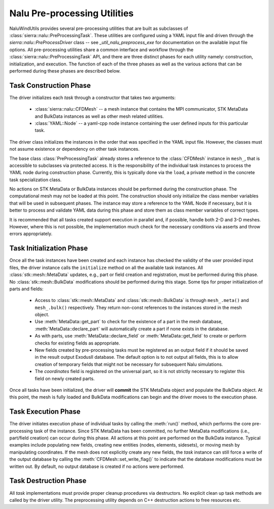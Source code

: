 .. _dev_nalu_preprocessing:

Nalu Pre-processing Utilities
=============================

NaluWindUtils provides several pre-processing utilities that are built as
subclasses of :class:`sierra::nalu::PreProcessingTask`. These utilities are
configured using a YAML input file and driven through the
`sierra::nalu::PreProcessDriver` class -- see `_util_nalu_preprocess_exe` for
documentation on the available input file options. All pre-processing utilities
share a common interface and workflow through the
:class:`sierra::nalu::PreProcessingTask` API, and there are three distinct
phases for each utility namely: construction, initialization, and execution. The
function of each of the three phases as well as the various actions that can be
performed during these phases are described below.

Task Construction Phase
-----------------------

The driver initializes each *task* through a constructor that takes two
arguments:

  - :class:`sierra::nalu::CFDMesh` -- a mesh instance that contains the MPI
    communicator, STK MetaData and BulkData instances as well as other mesh
    related utilities.

  - :class:`YAML::Node` -- a yaml-cpp node instance containing the user defined
    inputs for this particular task.

The driver class initializes the instances in the order that was specified in
the YAML input file. However, the classes must not assume existence or
dependency on other task instances.

The base class :class:`PreProcessingTask` already stores a reference to the
:class:`CFDMesh` instance in ``mesh_``, that is accessible to subclasses via
protected access. It is the responsibility of the individual task instances to
process the YAML node during construction phase. Currently, this is typically
done via the ``load``, a private method in the concrete task specialization
class.

No actions on STK MetaData or BulkData instances should be performed during the
construction phase. The computational mesh may not be loaded at this point. The
construction should only initialize the class member variables that will be used
in subsequent phases. The instance may store a reference to the YAML Node if
necessary, but it is better to process and validate YAML data during this phase
and store them as class member variables of correct types.

It is recommended that all tasks created support execution in parallel and, if
possible, handle both 2-D and 3-D meshes. However, where this is not possible,
the implementation much check for the necessary conditions via asserts and throw
errors appropriately.

Task Initialization Phase
-------------------------

Once all the task instances have been created and each instance has checked the
validity of the user provided input files, the driver instance calls the
``initialize`` method on all the available task instances. All
:class:`stk::mesh::MetaData` updates, e.g., part or field creation and
registration, must be performed during this phase. No
:class:`stk::mesh::BulkData` modifications should be performed during this
stage. Some tips for proper initialization of parts and fields:

  - Access to :class:`stk::mesh::MetaData` and :class:`stk::mesh::BulkData` is
    through ``mesh_.meta()`` and ``mesh_.bulk()`` respectively. They return
    non-const references to the instances stored in the mesh object.

  - Use :meth:`MetaData::get_part` to check for the existence of a part in the
    mesh database, :meth:`MetaData::declare_part` will automatically create a
    part if none exists in the database.

  - As with parts, use :meth:`MetaData::declare_field` or
    :meth:`MetaData::get_field` to create or perform checks for existing fields
    as appropriate.

  - New fields created by pre-processing tasks must be registered as an output
    field if it should be saved in the result output ExodusII database. The
    default option is to not output all fields, this is to allow creation of
    temporary fields that might not be necessary for subsequent Nalu
    simulations.

  - The *coordinates* field is registered on the universal part, so it is not
    strictly necessary to register this field on newly created parts.

Once all tasks have been initialized, the driver will **commit** the STK
MetaData object and populate the BulkData object. At this point, the mesh is
fully loaded and BulkData modifications can begin and the driver moves to the
execution phase.

Task Execution Phase
--------------------

The driver initiates execution phase of individual tasks by calling the
:meth:`run()` method, which performs the core pre-processing task of the
instance. Since STK MetaData has been committed, no further MetaData
modifications (i.e., part/field creation) can occur during this phase. All
actions at this point are performed on the BulkData instance. Typical examples
include populating new fields, creating new entities (nodes, elements,
sidesets), or moving mesh by manipulating coordinates. If the mesh does not
explicitly create any new fields, the *task* instance can still force a write of
the output database by calling the :meth:`CFDMesh::set_write_flag()` to indicate
that the database modifications must be written out. By default, no output
database is created if no actions were performed.

Task Destruction Phase
----------------------

All *task* implementations must provide proper cleanup procedures via
destructors. No explicit clean up task methods are called by the driver utility.
The preprocessing utility depends on C++ destruction actions to free resources
etc.
